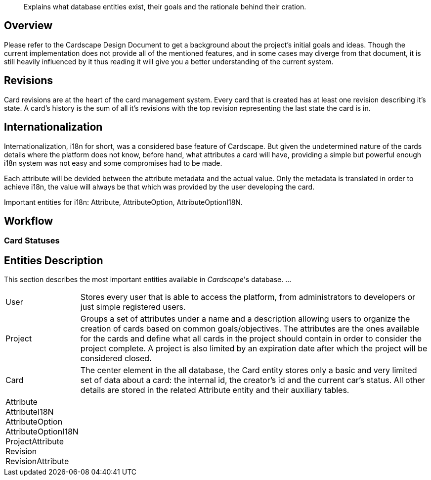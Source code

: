 [abstract]
Explains what database entities exist, their goals and the rationale behind their cration.

Overview
--------

Please refer to the Cardscape Design Document to get a background about the project's 
initial goals and ideas. Though the current implementation does not provide all 
of the mentioned features, and in some cases may diverge from that document, it is 
still heavily influenced by it thus reading it will give you a better understanding of 
the current system.

Revisions
---------

Card revisions are at the heart of the card management system. Every card that is 
created has at least one revision describing it's state. A card's history is the sum 
of all it's revisions with the top revision representing the last state the card is in.

Internationalization
--------------------

Internationalization, i18n for short, was a considered base feature of Cardscape. But given 
the undetermined nature of the cards details where the platform does not know, before hand, what 
attributes a card will have, providing a simple but powerful enough i18n system was not 
easy and some compromises had to be made.

Each attribute will be devided between the attribute metadata and the actual value. Only 
the metadata is translated in order to achieve i18n, the value will always be that which was 
provided by the user developing the card.

Important entities for i18n: Attribute, AttributeOption, AttributeOptionI18N.

Workflow
--------

Card Statuses
~~~~~~~~~~~~~

Entities Description
--------------------

This section describes the most important entities available in _Cardscape_'s database. ...

[horizontal]
User:: Stores every user that is able to access the platform, from administrators to 
developers or just simple registered users.

Project:: Groups a set of attributes under a name and a description allowing users 
to organize the creation of cards based on common goals/objectives. The attributes 
are the ones available for the cards and define what all cards in the project should 
contain in order to consider the project complete. A project is also limited by an 
expiration date after which the project will be considered closed.

Card:: The center element in the all database, the Card entity stores only a basic and 
very limited set of data about a card: the internal id, the creator's id and the current
car's status. All other details are stored in the related Attribute entity and their 
auxiliary tables.

Attribute::

AttributeI18N::

AttributeOption::

AttributeOptionI18N::

ProjectAttribute::

Revision::

RevisionAttribute::
